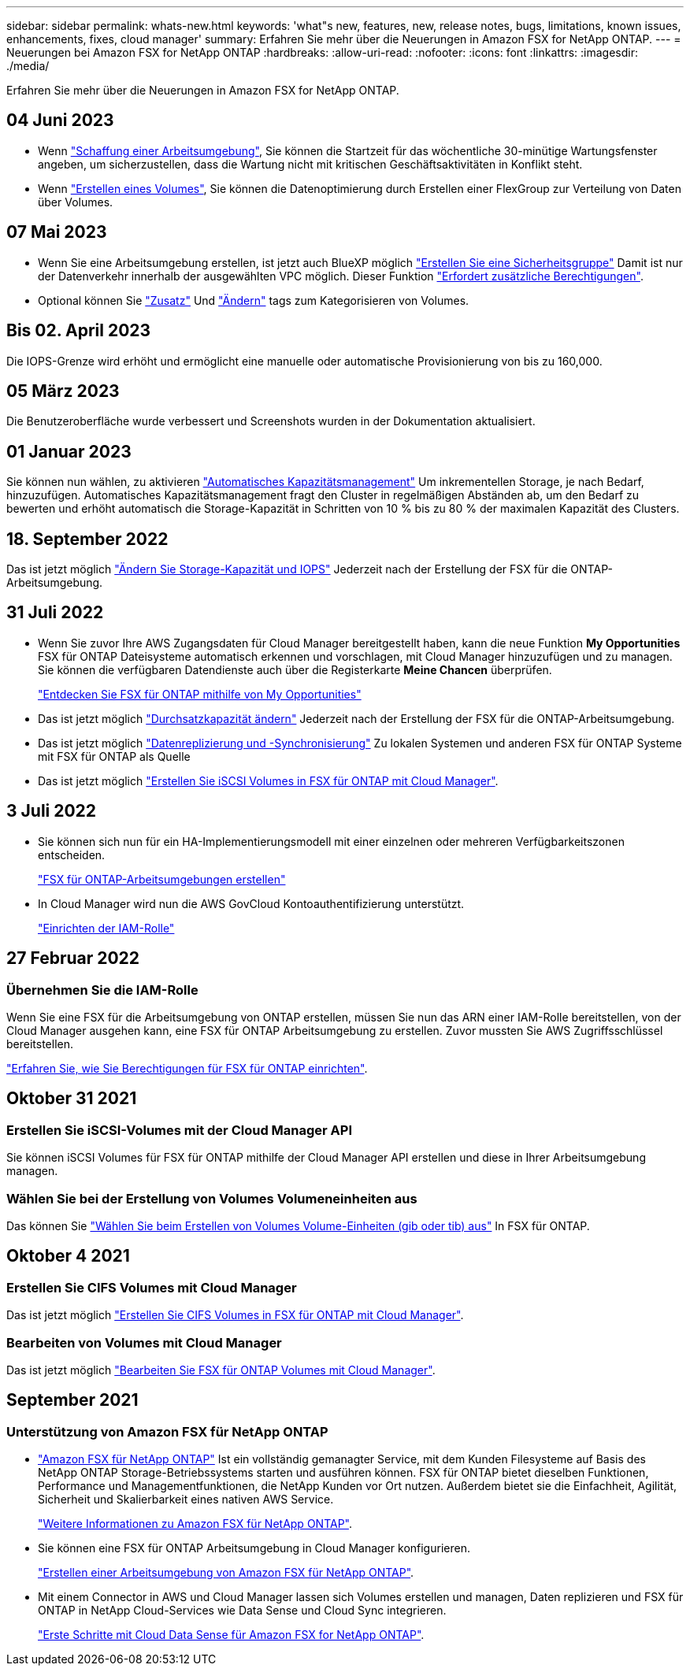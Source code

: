 ---
sidebar: sidebar 
permalink: whats-new.html 
keywords: 'what"s new, features, new, release notes, bugs, limitations, known issues, enhancements, fixes, cloud manager' 
summary: Erfahren Sie mehr über die Neuerungen in Amazon FSX for NetApp ONTAP. 
---
= Neuerungen bei Amazon FSX for NetApp ONTAP
:hardbreaks:
:allow-uri-read: 
:nofooter: 
:icons: font
:linkattrs: 
:imagesdir: ./media/


[role="lead"]
Erfahren Sie mehr über die Neuerungen in Amazon FSX for NetApp ONTAP.



== 04 Juni 2023

* Wenn link:https://docs.netapp.com/us-en/cloud-manager-fsx-ontap/use/task-creating-fsx-working-environment.html#create-an-amazon-fsx-for-netapp-ontap-working-environment["Schaffung einer Arbeitsumgebung"], Sie können die Startzeit für das wöchentliche 30-minütige Wartungsfenster angeben, um sicherzustellen, dass die Wartung nicht mit kritischen Geschäftsaktivitäten in Konflikt steht.
* Wenn link:https://docs.netapp.com/us-en/cloud-manager-fsx-ontap/use/task-add-fsx-volumes.html["Erstellen eines Volumes"], Sie können die Datenoptimierung durch Erstellen einer FlexGroup zur Verteilung von Daten über Volumes.




== 07 Mai 2023

* Wenn Sie eine Arbeitsumgebung erstellen, ist jetzt auch BlueXP möglich link:https://docs.netapp.com/us-en/bluexp-fsx-ontap/use/task-creating-fsx-working-environment.html#create-an-amazon-fsx-for-netapp-ontap-working-environment["Erstellen Sie eine Sicherheitsgruppe"^] Damit ist nur der Datenverkehr innerhalb der ausgewählten VPC möglich. Dieser Funktion link:https://docs.netapp.com/us-en/bluexp-fsx-ontap/requirements/task-setting-up-permissions-fsx.html["Erfordert zusätzliche Berechtigungen"^].
* Optional können Sie link:https://docs.netapp.com/us-en/bluexp-fsx-ontap/use/task-add-fsx-volumes.html#create-volumes["Zusatz"^] Und link:https://docs.netapp.com/us-en/bluexp-fsx-ontap/use/task-manage-fsx-volumes.html#manage-volume-tags["Ändern"^] tags zum Kategorisieren von Volumes.




== Bis 02. April 2023

Die IOPS-Grenze wird erhöht und ermöglicht eine manuelle oder automatische Provisionierung von bis zu 160,000.



== 05 März 2023

Die Benutzeroberfläche wurde verbessert und Screenshots wurden in der Dokumentation aktualisiert.



== 01 Januar 2023

Sie können nun wählen, zu aktivieren link:https://docs.netapp.com/us-en/bluexp-fsx-ontap/use/task-manage-working-environment.html#manage-automatic-capacity["Automatisches Kapazitätsmanagement"^] Um inkrementellen Storage, je nach Bedarf, hinzuzufügen. Automatisches Kapazitätsmanagement fragt den Cluster in regelmäßigen Abständen ab, um den Bedarf zu bewerten und erhöht automatisch die Storage-Kapazität in Schritten von 10 % bis zu 80 % der maximalen Kapazität des Clusters.



== 18. September 2022

Das ist jetzt möglich link:https://docs.netapp.com/us-en/bluexp-fsx-ontap/use/task-manage-working-environment.html#change-storage-capacity-and-IOPS["Ändern Sie Storage-Kapazität und IOPS"^] Jederzeit nach der Erstellung der FSX für die ONTAP-Arbeitsumgebung.



== 31 Juli 2022

* Wenn Sie zuvor Ihre AWS Zugangsdaten für Cloud Manager bereitgestellt haben, kann die neue Funktion *My Opportunities* FSX für ONTAP Dateisysteme automatisch erkennen und vorschlagen, mit Cloud Manager hinzuzufügen und zu managen. Sie können die verfügbaren Datendienste auch über die Registerkarte *Meine Chancen* überprüfen.
+
link:https://docs.netapp.com/us-en/bluexp-fsx-ontap/use/task-creating-fsx-working-environment.html#discover-an-existing-fsx-for-ontap-file-system["Entdecken Sie FSX für ONTAP mithilfe von My Opportunities"^]

* Das ist jetzt möglich link:https://docs.netapp.com/us-en/bluexp-fsx-ontap/use/task-manage-working-environment.html#change-throughput-capacity["Durchsatzkapazität ändern"^] Jederzeit nach der Erstellung der FSX für die ONTAP-Arbeitsumgebung.
* Das ist jetzt möglich link:https://docs.netapp.com/us-en/bluexp-fsx-ontap/use/task-manage-fsx-volumes.html#replicate-and-sync-data["Datenreplizierung und -Synchronisierung"^] Zu lokalen Systemen und anderen FSX für ONTAP Systeme mit FSX für ONTAP als Quelle
* Das ist jetzt möglich link:https://docs.netapp.com/us-en/bluexp-fsx-ontap/use/task-add-fsx-volumes.html#creating-volumes["Erstellen Sie iSCSI Volumes in FSX für ONTAP mit Cloud Manager"^].




== 3 Juli 2022

* Sie können sich nun für ein HA-Implementierungsmodell mit einer einzelnen oder mehreren Verfügbarkeitszonen entscheiden.
+
link:https://docs.netapp.com/us-en/bluexp-fsx-ontap/use/task-creating-fsx-working-environment.html#create-an-amazon-fsx-for-ontap-working-environment["FSX für ONTAP-Arbeitsumgebungen erstellen"^]

* In Cloud Manager wird nun die AWS GovCloud Kontoauthentifizierung unterstützt.
+
link:https://docs.netapp.com/us-en/bluexp-fsx-ontap/requirements/task-setting-up-permissions-fsx.html#set-up-the-iam-role["Einrichten der IAM-Rolle"^]





== 27 Februar 2022



=== Übernehmen Sie die IAM-Rolle

Wenn Sie eine FSX für die Arbeitsumgebung von ONTAP erstellen, müssen Sie nun das ARN einer IAM-Rolle bereitstellen, von der Cloud Manager ausgehen kann, eine FSX für ONTAP Arbeitsumgebung zu erstellen. Zuvor mussten Sie AWS Zugriffsschlüssel bereitstellen.

link:https://docs.netapp.com/us-en/bluexp-fsx-ontap/requirements/task-setting-up-permissions-fsx.html["Erfahren Sie, wie Sie Berechtigungen für FSX für ONTAP einrichten"^].



== Oktober 31 2021



=== Erstellen Sie iSCSI-Volumes mit der Cloud Manager API

Sie können iSCSI Volumes für FSX für ONTAP mithilfe der Cloud Manager API erstellen und diese in Ihrer Arbeitsumgebung managen.



=== Wählen Sie bei der Erstellung von Volumes Volumeneinheiten aus

Das können Sie link:https://docs.netapp.com/us-en/bluexp-fsx-ontap/use/task-add-fsx-volumes.html#creating-volumes["Wählen Sie beim Erstellen von Volumes Volume-Einheiten (gib oder tib) aus"^] In FSX für ONTAP.



== Oktober 4 2021



=== Erstellen Sie CIFS Volumes mit Cloud Manager

Das ist jetzt möglich link:https://docs.netapp.com/us-en/bluexp-fsx-ontap/use/task-add-fsx-volumes.html#creating-volumes["Erstellen Sie CIFS Volumes in FSX für ONTAP mit Cloud Manager"^].



=== Bearbeiten von Volumes mit Cloud Manager

Das ist jetzt möglich link:https://docs.netapp.com/us-en/bluexp-fsx-ontap/use/task-manage-fsx-volumes.html#editing-volumes["Bearbeiten Sie FSX für ONTAP Volumes mit Cloud Manager"^].



== September 2021



=== Unterstützung von Amazon FSX für NetApp ONTAP

* link:https://docs.aws.amazon.com/fsx/latest/ONTAPGuide/what-is-fsx-ontap.html["Amazon FSX für NetApp ONTAP"^] Ist ein vollständig gemanagter Service, mit dem Kunden Filesysteme auf Basis des NetApp ONTAP Storage-Betriebssystems starten und ausführen können. FSX für ONTAP bietet dieselben Funktionen, Performance und Managementfunktionen, die NetApp Kunden vor Ort nutzen. Außerdem bietet sie die Einfachheit, Agilität, Sicherheit und Skalierbarkeit eines nativen AWS Service.
+
link:https://docs.netapp.com/us-en/bluexp-fsx-ontap/start/concept-fsx-aws.html["Weitere Informationen zu Amazon FSX für NetApp ONTAP"^].

* Sie können eine FSX für ONTAP Arbeitsumgebung in Cloud Manager konfigurieren.
+
link:https://docs.netapp.com/us-en/bluexp-fsx-ontap/use/task-creating-fsx-working-environment.html["Erstellen einer Arbeitsumgebung von Amazon FSX für NetApp ONTAP"^].

* Mit einem Connector in AWS und Cloud Manager lassen sich Volumes erstellen und managen, Daten replizieren und FSX für ONTAP in NetApp Cloud-Services wie Data Sense und Cloud Sync integrieren.
+
link:https://docs.netapp.com/us-en/bluexp-classification/task-scanning-fsx.html["Erste Schritte mit Cloud Data Sense für Amazon FSX for NetApp ONTAP"^].


